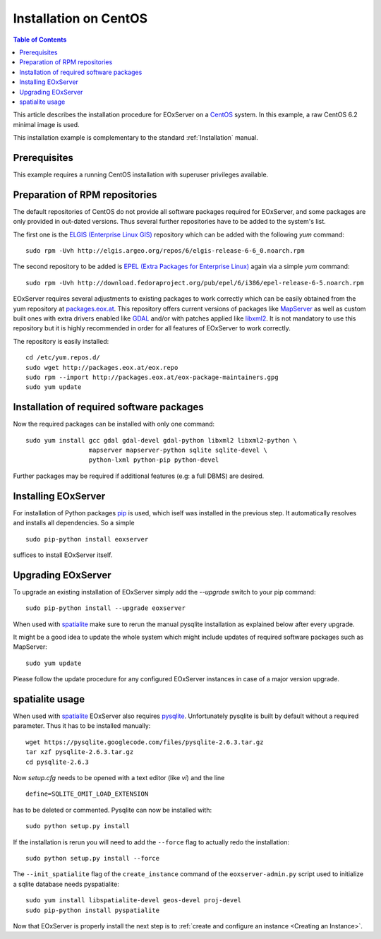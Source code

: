 .. CentOSInstallation
  #-----------------------------------------------------------------------------
  # $Id: centos_installation.rst 1611 2012-04-05 18:04:51Z meissls $
  #
  # Project: EOxServer <http://eoxserver.org>
  # Authors: Stephan Krause <stephan.krause@eox.at>
  #          Stephan Meissl <stephan.meissl@eox.at>
  #          Fabian Schindler <fabian.schindler@eox.at>
  #
  #-----------------------------------------------------------------------------
  # Copyright (C) 2011 EOX IT Services GmbH
  #
  # Permission is hereby granted, free of charge, to any person obtaining a copy
  # of this software and associated documentation files (the "Software"), to
  # deal in the Software without restriction, including without limitation the
  # rights to use, copy, modify, merge, publish, distribute, sublicense, and/or
  # sell copies of the Software, and to permit persons to whom the Software is
  # furnished to do so, subject to the following conditions:
  #
  # The above copyright notice and this permission notice shall be included in
  # all copies of this Software or works derived from this Software.
  #
  # THE SOFTWARE IS PROVIDED "AS IS", WITHOUT WARRANTY OF ANY KIND, EXPRESS OR
  # IMPLIED, INCLUDING BUT NOT LIMITED TO THE WARRANTIES OF MERCHANTABILITY,
  # FITNESS FOR A PARTICULAR PURPOSE AND NONINFRINGEMENT. IN NO EVENT SHALL THE
  # AUTHORS OR COPYRIGHT HOLDERS BE LIABLE FOR ANY CLAIM, DAMAGES OR OTHER
  # LIABILITY, WHETHER IN AN ACTION OF CONTRACT, TORT OR OTHERWISE, ARISING 
  # FROM, OUT OF OR IN CONNECTION WITH THE SOFTWARE OR THE USE OR OTHER DEALINGS
  # IN THE SOFTWARE.
  #-----------------------------------------------------------------------------

.. index::
    single: Installation on CentOS

.. _CentOSInstallation:

Installation on CentOS
======================

.. contents:: Table of Contents
    :depth: 3
    :backlinks: top

This article describes the installation procedure for EOxServer on a `CentOS
<http://www.centos.org/>`_ system. In this example, a raw CentOS 6.2 minimal
image is used.

This installation example is complementary to the standard :ref:`Installation`
manual.


Prerequisites
-------------

This example requires a running CentOS installation with superuser privileges
available.


Preparation of RPM repositories
-------------------------------

The default repositories of CentOS do not provide all software packages
required for EOxServer, and some packages are only provided in out-dated
versions. Thus several further repositories have to be added to the system's
list.

The first one is the `ELGIS (Enterprise Linux GIS)
<http://wiki.osgeo.org/wiki/Enterprise_Linux_GIS>`_ repository which can be
added with the following `yum` command::

    sudo rpm -Uvh http://elgis.argeo.org/repos/6/elgis-release-6-6_0.noarch.rpm

The second repository to be added is `EPEL (Extra Packages for Enterprise
Linux) <http://fedoraproject.org/wiki/EPEL>`_ again via a simple `yum` command::

    sudo rpm -Uvh http://download.fedoraproject.org/pub/epel/6/i386/epel-release-6-5.noarch.rpm

EOxServer requires several adjustments to existing packages to work correctly 
which can be easily obtained from the yum repository at `packages.eox.at 
<http://packages.eox.at>`_. This repository offers current versions of packages 
like `MapServer <http://mapserver.org/>`_ as well as custom built ones with 
extra drivers enabled like `GDAL <http://gdal.org/>`_ and/or with patches 
applied like `libxml2 <http://xmlsoft.org/>`_. It is not mandatory to use this
repository but it is highly recommended in order for all features of EOxServer 
to work correctly.

The repository is easily installed::

    cd /etc/yum.repos.d/
    sudo wget http://packages.eox.at/eox.repo
    sudo rpm --import http://packages.eox.at/eox-package-maintainers.gpg
    sudo yum update


Installation of required software packages
------------------------------------------

Now the required packages can be installed with only one command::

    sudo yum install gcc gdal gdal-devel gdal-python libxml2 libxml2-python \
                     mapserver mapserver-python sqlite sqlite-devel \
                     python-lxml python-pip python-devel

Further packages may be required if additional features (e.g: a full DBMS) are
desired.


Installing EOxServer
--------------------

For installation of Python packages `pip <http://www.pip-installer.org/>`_ is 
used, which iself was installed in the previous step. It automatically resolves 
and installs all dependencies. So a simple
::

    sudo pip-python install eoxserver

suffices to install EOxServer itself.

Upgrading EOxServer
-------------------

To upgrade an existing installation of EOxServer simply add the `--upgrade` 
switch to your pip command::

  sudo pip-python install --upgrade eoxserver

When used with `spatialite <http://www.gaia-gis.it/spatialite/>`_ make sure 
to rerun the manual pysqlite installation as explained below after every 
upgrade.

It might be a good idea to update the whole system which might include updates of required software packages such as MapServer::

    sudo yum update

Please follow the update procedure for any configured EOxServer instances in 
case of a major version upgrade.

spatialite usage
----------------

When used with `spatialite <http://www.gaia-gis.it/spatialite/>`_ EOxServer
also requires `pysqlite <http://code.google.com/p/pysqlite/>`_. Unfortunately
pysqlite is built by default without a required parameter. Thus it has to be
installed manually::

    wget https://pysqlite.googlecode.com/files/pysqlite-2.6.3.tar.gz
    tar xzf pysqlite-2.6.3.tar.gz
    cd pysqlite-2.6.3

Now `setup.cfg` needs to be opened with a text editor (like `vi`) and the line
::

    define=SQLITE_OMIT_LOAD_EXTENSION

has to be deleted or commented. Pysqlite can now be installed with::

    sudo python setup.py install

If the installation is rerun you will need to add the ``--force`` flag to 
actually redo the installation::

    sudo python setup.py install --force

The ``--init_spatialite`` flag of the ``create_instance`` command of the 
``eoxserver-admin.py`` script used to initialize a sqlite database needs 
pyspatialite::

    sudo yum install libspatialite-devel geos-devel proj-devel
    sudo pip-python install pyspatialite

Now that EOxServer is properly install the next step is to :ref:`create and configure
an instance <Creating an Instance>`. 
